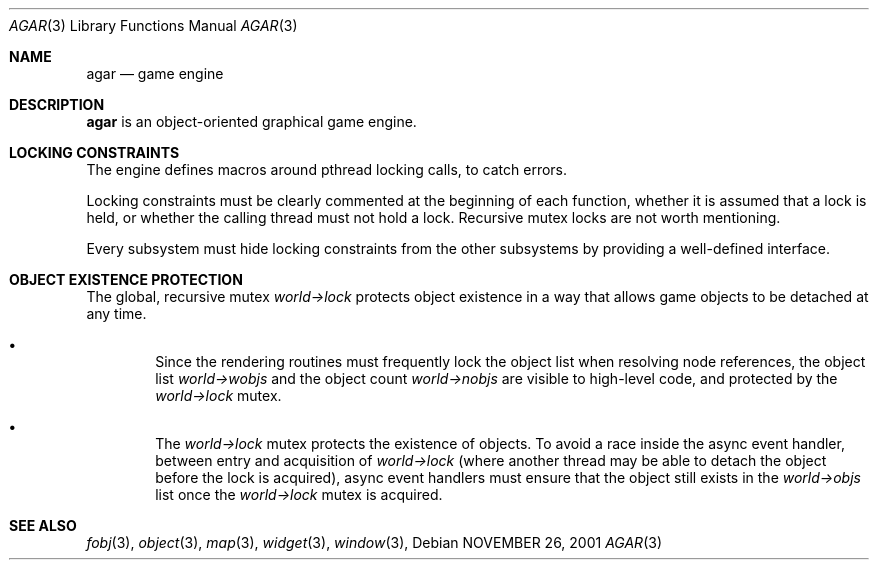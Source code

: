 .\"	$Csoft: agar.3,v 1.7 2002/09/07 04:30:26 vedge Exp $
.\"
.\" Copyright (c) 2001, 2002 CubeSoft Communications, Inc.
.\" All rights reserved.
.\"
.\" Redistribution and use in source and binary forms, with or without
.\" modification, are permitted provided that the following conditions
.\" are met:
.\" 1. Redistribution of source code must retain the above copyright
.\"    notice, this list of conditions and the following disclaimer.
.\" 2. Neither the name of CubeSoft Communications, nor the names of its
.\"    contributors may be used to endorse or promote products derived from
.\"    this software without specific prior written permission.
.\" 
.\" THIS SOFTWARE IS PROVIDED BY THE AUTHOR ``AS IS'' AND ANY EXPRESS OR
.\" IMPLIED WARRANTIES, INCLUDING, BUT NOT LIMITED TO, THE IMPLIED
.\" WARRANTIES OF MERCHANTABILITY AND FITNESS FOR A PARTICULAR PURPOSE
.\" ARE DISCLAIMED. IN NO EVENT SHALL THE AUTHOR BE LIABLE FOR ANY DIRECT,
.\" INDIRECT, INCIDENTAL, SPECIAL, EXEMPLARY, OR CONSEQUENTIAL DAMAGES
.\" (INCLUDING BUT NOT LIMITED TO, PROCUREMENT OF SUBSTITUTE GOODS OR
.\" SERVICES; LOSS OF USE, DATA, OR PROFITS; OR BUSINESS INTERRUPTION)
.\" HOWEVER CAUSED AND ON ANY THEORY OF LIABILITY, WHETHER IN CONTRACT,
.\" STRICT LIABILITY, OR TORT (INCLUDING NEGLIGENCE OR OTHERWISE) ARISING
.\" IN ANY WAY OUT OF THE USE OF THIS SOFTWARE EVEN IF ADVISED OF THE
.\" POSSIBILITY OF SUCH DAMAGE.
.\"
.\"	$OpenBSD: mdoc.template,v 1.6 2001/02/03 08:22:44 niklas Exp $
.\"
.Dd NOVEMBER 26, 2001
.Dt AGAR 3
.Os
.Sh NAME
.Nm agar
.Nd game engine
.Sh DESCRIPTION
.Nm
is an object-oriented graphical game engine.
.Sh LOCKING CONSTRAINTS
The engine defines macros around pthread locking calls, to catch errors.
.Pp
Locking constraints must be clearly commented at the beginning of each
function, whether it is assumed that a lock is held, or whether the
calling thread must not hold a lock.
Recursive mutex locks are not worth mentioning.
.Pp
Every subsystem must hide locking constraints from the other subsystems
by providing a well-defined interface.
.Sh OBJECT EXISTENCE PROTECTION
.Bl -bullet -width 4n
The global, recursive mutex
.Va world->lock
protects object existence in a way that allows game objects to be detached
at any time.
.It
Since the rendering routines must frequently lock the object list when
resolving node references, the object list
.Va world->wobjs
and the object count
.Va world->nobjs
are visible to high-level code, and protected by the
.Va world->lock
mutex.
.It
The
.Va world->lock
mutex protects the existence of objects.
To avoid a race inside the async event handler, between entry and acquisition
of
.Va world->lock
(where another thread may be able to detach the object before the lock is
acquired), async event handlers must ensure that the object still exists
in the
.Va world->objs
list once the
.Va world->lock
mutex is acquired.
.El
.Sh SEE ALSO
.Xr fobj 3 ,
.Xr object 3 ,
.Xr map 3 ,
.Xr widget 3 ,
.Xr window 3 ,
